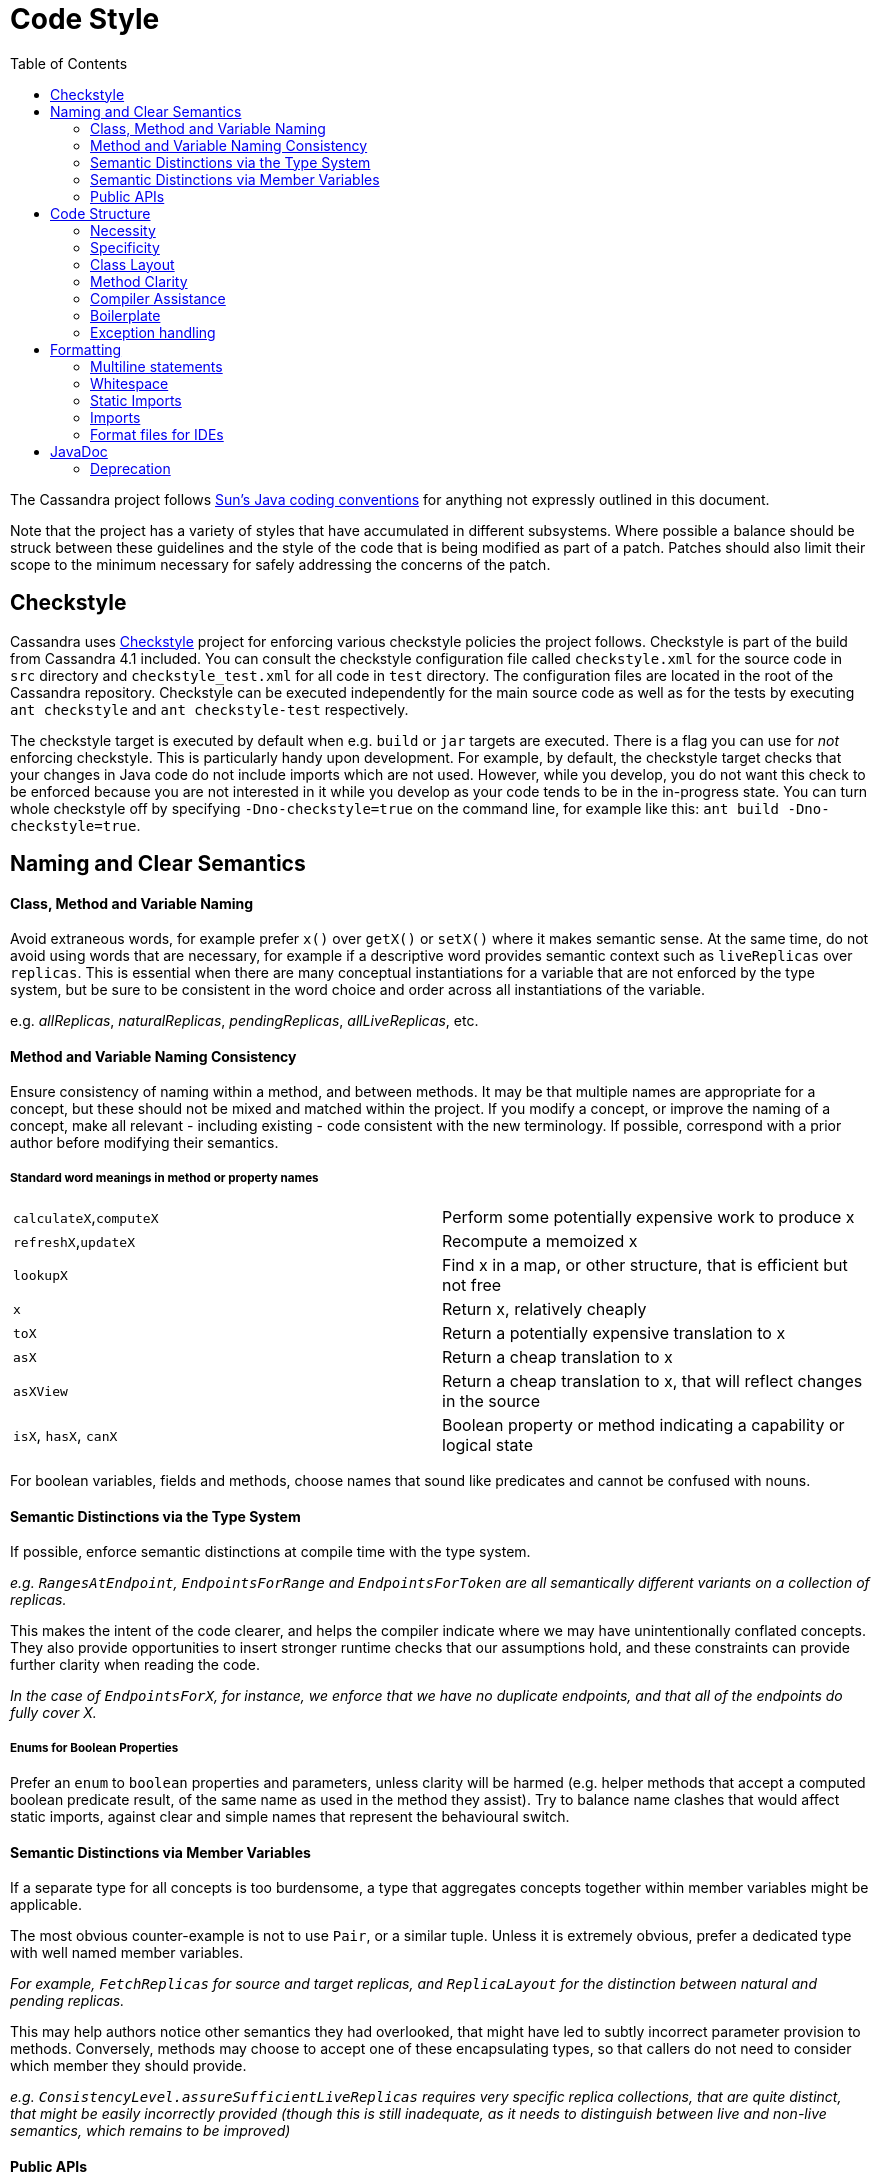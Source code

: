 = Code Style
:page-layout: basic
:toc:

The Cassandra project follows
http://java.sun.com/docs/codeconv/html/CodeConvTOC.doc.html[Sun's Java
coding conventions] for anything not expressly outlined in this document.

Note that the project has a variety of styles that have accumulated in different subsystems. Where possible a balance should be struck between these guidelines and the style of the code that is being modified as part of a patch. Patches should also limit their scope to the minimum necessary for safely addressing the concerns of the patch.

== Checkstyle

Cassandra uses https://checkstyle.sourceforge.io/[Checkstyle] project for enforcing various checkstyle policies the project follows. Checkstyle is part of the build from Cassandra 4.1 included. 
You can consult the checkstyle configuration file called `checkstyle.xml` for the source code in `src` directory and `checkstyle_test.xml` for all code in `test` directory. 
The configuration files are located in the root of the Cassandra repository. Checkstyle can be executed independently for the main source code as well as for the tests by executing `ant checkstyle` and `ant checkstyle-test` respectively.

The checkstyle target is executed by default when e.g. `build` or `jar` targets are executed. There is a flag you can use for _not_ enforcing checkstyle. This is particularly handy upon development. 
For example, by default, the checkstyle target checks that your changes in Java code do not include imports which are not used. 
However, while you develop, you do not want this check to be enforced because you are not interested in it while you develop as your code tends to be in the in-progress state. 
You can turn whole checkstyle off by specifying `-Dno-checkstyle=true` on the command line, for example like this: `ant build -Dno-checkstyle=true`.

== Naming and Clear Semantics

==== Class, Method and Variable Naming

Avoid extraneous words, for example prefer `x()` over `getX()` or `setX()` where it makes semantic sense. At the same time, do not avoid using words that are necessary, for example if a descriptive word provides semantic context such as `liveReplicas` over `replicas`.  This is essential when there are many conceptual instantiations for a variable that are not enforced by the type system, but be sure to be consistent in the word choice and order across all instantiations of the variable.

e.g. _allReplicas_, _naturalReplicas_, _pendingReplicas_, _allLiveReplicas_, etc.

==== Method and Variable Naming Consistency
Ensure consistency of naming within a method, and between methods.  It may be that multiple names are appropriate for a concept, but these should not be mixed and matched within the project.  If you modify a concept, or improve the naming of a concept, make all relevant - including existing - code consistent with the new terminology.  If possible, correspond with a prior author before modifying their semantics.

===== Standard word meanings in method or property names
[cols="1,1"]
|===
|`calculateX`,`computeX`|Perform some potentially expensive work to produce x
|`refreshX`,`updateX`|Recompute a memoized x
|`lookupX`|Find x in a map, or other structure, that is efficient but not free
|`x`|Return x, relatively cheaply
|`toX`|Return a potentially expensive translation to x
|`asX`|Return a cheap translation to x
|`asXView`|Return a cheap translation to x, that will reflect changes in the source
|`isX`, `hasX`, `canX`|Boolean property or method indicating a capability or logical state
|===

For boolean variables, fields and methods, choose names that sound like predicates and cannot be confused with nouns.

==== Semantic Distinctions via the Type System

If possible, enforce semantic distinctions at compile time with the type system.

_e.g. `RangesAtEndpoint`, `EndpointsForRange` and `EndpointsForToken` are all semantically different variants on a collection of replicas._

This makes the intent of the code clearer, and helps the compiler indicate where we may have unintentionally conflated concepts.  They also provide opportunities to insert stronger runtime checks that our assumptions hold, and these constraints can provide further clarity when reading the code.

_In the case of `EndpointsForX`, for instance, we enforce that we have no duplicate endpoints, and that all of the endpoints do fully cover X._

===== Enums for Boolean Properties
Prefer an `enum` to `boolean` properties and parameters, unless clarity will be harmed (e.g. helper methods that accept a computed boolean predicate result, of the same name as used in the method they assist). Try to balance name clashes that would affect static imports, against clear and simple names that represent the behavioural switch.

==== Semantic Distinctions via Member Variables
If a separate type for all concepts is too burdensome, a type that aggregates concepts together within member variables might be applicable.  

The most obvious counter-example is not to use `Pair`, or a similar tuple.  Unless it is extremely obvious, prefer a dedicated type with well named member variables.

_For example, `FetchReplicas` for source and target replicas, and `ReplicaLayout` for the distinction between natural and pending replicas._

This may help authors notice other semantics they had overlooked, that might have led to subtly incorrect parameter provision to methods.  Conversely, methods may choose to accept one of these encapsulating types, so that callers do not need to consider which member they should provide.

_e.g. `ConsistencyLevel.assureSufficientLiveReplicas` requires very specific replica collections, that are quite distinct, that might be easily incorrectly provided (though this is still inadequate, as it needs to distinguish between live and non-live semantics, which remains to be improved)_

==== Public APIs
These considerations are especially important for public APIs, including CQL, virtual tables, JMX, yaml, system properties, etc. Any planned additions must be carefully considered in the context of any existing APIs. Where possible the approach of any existing API should be followed. Where the existing API is poorly suited, a strategy should be developed to modify or replace the existing API with one that is more coherent in light of the changes - which should also carefully consider any planned or expected future changes to minimise churn. Any strategy for modifying APIs should be brought to dev@cassandra.apache.org for discussion.

== Code Structure
==== Necessity
If an interface has only one implementation, remove it.  If a method isn’t used, delete it.  

Don’t implement `hashCode()`, `equals()`, `toString()` or other methods unless they provide immediate utility.

==== Specificity
Don’t overgeneralise.  Implement the most specific method or class that you can, that handles the present use cases.

Methods and classes should have a single clear purpose, and should avoid special-cases where practical.

==== Class Layout
Consider where your methods and inner classes live with respect to each other.  Methods that are of a similar category should be adjacent, as should methods that are primarily dependent on each other.  Try to use a consistent pattern, e.g. helper methods may occur either before or after the method that uses them, but not both; method signatures that cover different combinations of parameters should occur in a consistent order visiting the parameter space.

Class declaration order should, approximately, go: inner classes, static properties, instance properties, constructors (incl static factory methods), getters/setters, main functional/API methods, helper (incl static) methods and classes.  Clarity should always come first, however.

==== Method Clarity
A method should be short. There is no hard size limit, but a filled screen is a good warning size.  However, be careful not to over-minimise your methods; a page of tiny functions is also hard to read.

The body of a method should be limited to the main conceptual work being done.  Substantive ancillary logic, such as computing an intermediate result, evaluating complex predicates, performing auditing, logging, etc, are prime candidates for helper methods.

==== Compiler Assistance
Always use `@Override` annotations when implementing abstract or interface methods or overriding a parent method.

`@Nullable`, `@NonNull`, `@ThreadSafe`, `@NotThreadSafe` and `@Immutable` should be used as appropriate to communicate to both the compiler and readers.

==== Boilerplate
Prefer `public final` fields to private fields with getters (but prefer encapsulating behavior in "real" methods to either).

Declare class properties `final` wherever possible, but never declare local variables and parameters `final`. Variables and parameters should still be treated as immutable wherever possible, with explicit code blocks introduced as necessary to minimize the scope of any mutable variables.

Prefer initialization in a constructor to setters, and builders where the constructor is complex with many optional parameters.

Avoid redundant `this` references to member fields or methods, except for consistency with other assignments e.g. in the constructor

==== Exception handling
Never ever write `catch (…)` {} or `catch (…) { logger.error() }` merely to satisfy Java’s compile-time exception checking.

Always catch the narrowest exception type possible for achieving your goal. If Throwable must be caught for handling exceptional termination, it must be rethrown. If an exception cannot be safely handled locally, propagate it - but use unchecked exceptions if no caller expects to handle the case. Rethrow as `RuntimeException`, `IOError`, or your own `UncheckedXException`, or `IllegalStateException` if it “can’t happen”

Only if an exception is an explicitly acceptable condition can it be ignored, but this must be explained carefully in a comment detailing how this is handled correctly.

== Formatting
`{` and `}` are placed on a new line except when empty or opening a multi-line lambda expression. Braces may be elided to a depth of one if the condition or loop guards a single expression.

Lambda expressions accepting a single parameter should elide the braces that encapsulate the parameter. E.g. `x -> doSomething()` and `(x, y) -> doSomething()`

==== Multiline statements
Where possible prefer keeping a logical action to a single line. Prefer introducing additional variables, or well-named methods encapsulating actions, to multi-line statements - unless this harms clarity (e.g. in an already short method).

Try to keep lines under 120 characters, but use good judgment. It is better to exceed this limit, than to split a line that has no natural splitting points, particularly when the remainder of the line is boilerplate or easily inferred by the reader.

If a line wraps inside a method call, first extract any long parameter expressions to local variables before trying to group natural parameters together on a single line, aligning the start of parameters on each line, e.g.

[source,java]
----
Type newType = new Type(someValueWithLongName, someOtherRelatedValueWithLongName,
                        someUnrelatedValueWithLongName,
                        someDoublyUnrelatedValueWithLongName);
----

When splitting a ternary, use one line per clause, carry the operator, and where possible align the start of the ternary condition, e.g.

[source,java]
----
var = bar == null
      ? doFoo()
      : doBar();
----

It is usually preferable to carry the operator for multiline expressions, with the exception of some multiline string literals.

==== Whitespace
Make sure to use 4 spaces instead of the tab character for all your indentation.
Many lines in the current files have a bunch of trailing whitespace. If you encounter incorrect whitespace, clean up in a separate patch. Current and future reviewers won’t want to review whitespace diffs.

==== Static Imports
Consider using static imports for frequently used utility methods that are unambiguous. E.g. `String.format`, `ByteBufferUtil.bytes`, `Iterables.filter/any/transform`.

When naming static methods, select names that maintain semantic legibility when statically imported, and are unlikely to clash with other method names that may be mixed in the same context.

==== Imports
Observe the following order for your imports:

[source,java]
----
java
[blank line]
com.google.common
org.apache.commons
org.junit
org.slf4j
[blank line]
everything else alphabetically
----

=== Format files for IDEs

* IntelliJ:
https://wiki.apache.org/cassandra/CodeStyle?action=AttachFile&do=view&target=intellij-codestyle.jar[intellij-codestyle.jar]
* IntelliJ 13:
https://gist.github.com/jdsumsion/9ab750a05c2a567c6afc[gist for IntelliJ
13] (this is a work in progress, still working on javadoc, ternary
style, line continuations, etc)
* Eclipse: (https://github.com/tjake/cassandra-style-eclipse)

== JavaDoc

=== Deprecation

To deprecate the old API, we use one of the built-in annotations of the Java language, the `@Deprecated` annotation with a `since` annotation element that points to the version since the API was deprecated. We always use it in conjunction with the `@deprecated` Javadoc tag, which describes the reason for the deprecation and an alternative, if applicable. A JIRA ticket is also worth mentioning in the deprecation message. All of these rules are enforced by the checkstyle.

Consider the following examples:

[source,java]
----
/** @deprecated Migrate to {@link DatabaseDescriptor#isClientInitialized()}. See CASSANDRA-1255 */
@Deprecated(since = "3.10")
public static boolean isClientMode()
{
    return isClientMode;
}
----